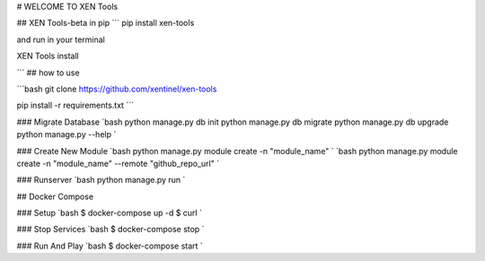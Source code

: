

# WELCOME TO XEN Tools

## XEN Tools-beta in pip ``` pip install xen-tools

and run in your terminal

XEN Tools install

``` ## how to use

```bash git clone https://github.com/xentinel/xen-tools

pip install -r requirements.txt ```

### Migrate Database `bash python manage.py db init python manage.py db migrate python manage.py db upgrade python manage.py --help `

### Create New Module `bash python manage.py module create -n "module_name" ` `bash python manage.py module create -n "module_name" --remote "github_repo_url" `

### Runserver `bash python manage.py run `

## Docker Compose

### Setup `bash $ docker-compose up -d $ curl `

### Stop Services `bash $ docker-compose stop `

### Run And Play `bash $ docker-compose start `